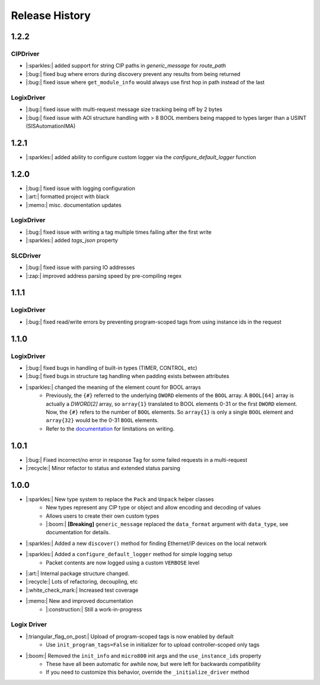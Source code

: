 ===============
Release History
===============

1.2.2
=====

CIPDriver
---------

- |:sparkles:| added support for string CIP paths in `generic_message` for `route_path`
- |:bug:| fixed bug where errors during discovery prevent any results from being returned
- |:bug:| fixed issue where ``get_module_info`` would always use first hop in path instead of the last

LogixDriver
-----------

- |:bug:| fixed issue with multi-request message size tracking being off by 2 bytes
- |:bug:| fixed issue with AOI structure handling with > 8 BOOL members being mapped to types larger than a USINT (SISAutomationIMA)

1.2.1
=====

- |:sparkles:| added ability to configure custom logger via the `configure_default_logger` function


1.2.0
=====

- |:bug:| fixed issue with logging configuration
- |:art:| formatted project with black
- |:memo:| misc. documentation updates

LogixDriver
-----------

- |:bug:| fixed issue with writing a tag multiple times failing after the first write
- |:sparkles:| added `tags_json` property

SLCDriver
---------

- |:bug:| fixed issue with parsing IO addresses
- |:zap:| improved address parsing speed by pre-compiling regex



1.1.1
=====

LogixDriver
-----------

- |:bug:| fixed read/write errors by preventing program-scoped tags from using instance ids in the request


1.1.0
=====

LogixDriver
-----------

- |:bug:| fixed bugs in handling of built-in types (TIMER, CONTROL, etc)
- |:bug:| fixed bugs in structure tag handling when padding exists between attributes
- |:sparkles:| changed the meaning of the element count for BOOL arrays
    - Previously, the ``{#}`` referred to the underlying ``DWORD`` elements of the ``BOOL`` array.
      A ``BOOL[64]`` array is actually a `DWORD[2]` array, so ``array{1}`` translated to BOOL elements
      0-31 or the first ``DWORD`` element. Now, the ``{#}`` refers to the number of ``BOOL`` elements.  So
      ``array{1}`` is only a single ``BOOL`` element and ``array{32}`` would be the 0-31 ``BOOL`` elements.
    - Refer to the documentation_ for limitations on writing.

.. _documentation: https://docs.pycomm3.dev/en/latest/usage/logixdriver.html#bool-arrays

1.0.1
=====

- |:bug:| Fixed incorrect/no error in response Tag for some failed requests in a multi-request
- |:recycle:| Minor refactor to status and extended status parsing



1.0.0
=====

- |:sparkles:| New type system to replace the ``Pack`` and ``Unpack`` helper classes
    - New types represent any CIP type or object and allow encoding and decoding of values
    - Allows users to create their own custom types
    - |:boom:| **[Breaking]** ``generic_message`` replaced the ``data_format`` argument with ``data_type``, see documentation for details.
- |:sparkles:| Added a new ``discover()`` method for finding Ethernet/IP devices on the local network
- |:sparkles:| Added a ``configure_default_logger`` method for simple logging setup
    - Packet contents are now logged using a custom ``VERBOSE`` level
- |:art:| Internal package structure changed.
- |:recycle:| Lots of refactoring, decoupling, etc
- |:white_check_mark:| Increased test coverage
- |:memo:| New and improved documentation
    - |:construction:| Still a work-in-progress


Logix Driver
------------

- |:triangular_flag_on_post:| Upload of program-scoped tags is now enabled by default
    - Use ``init_program_tags=False`` in initializer for to upload controller-scoped only tags
- |:boom:| Removed the ``init_info`` and ``micro800`` init args and the ``use_instance_ids`` property
    - These have all been automatic for awhile now, but were left for backwards compatibility
    - If you need to customize this behavior, override the ``_initialize_driver`` method
